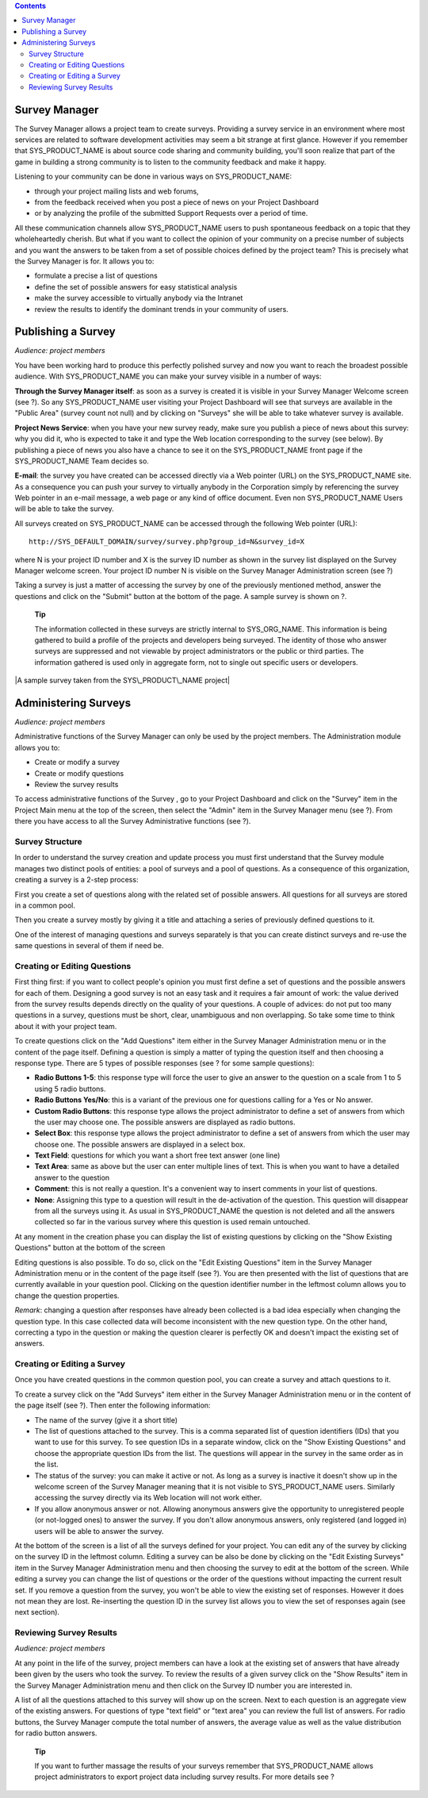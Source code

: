 .. contents::
   :depth: 3
..

Survey Manager
==============

The Survey Manager allows a project team to create surveys. Providing a
survey service in an environment where most services are related to
software development activities may seem a bit strange at first glance.
However if you remember that SYS\_PRODUCT\_NAME is about source code
sharing and community building, you'll soon realize that part of the
game in building a strong community is to listen to the community
feedback and make it happy.

Listening to your community can be done in various ways on
SYS\_PRODUCT\_NAME:

-  through your project mailing lists and web forums,

-  from the feedback received when you post a piece of news on your
   Project Dashboard

-  or by analyzing the profile of the submitted Support Requests over a
   period of time.

All these communication channels allow SYS\_PRODUCT\_NAME users to push
spontaneous feedback on a topic that they wholeheartedly cherish. But
what if you want to collect the opinion of your community on a precise
number of subjects and you want the answers to be taken from a set of
possible choices defined by the project team? This is precisely what the
Survey Manager is for. It allows you to:

-  formulate a precise a list of questions

-  define the set of possible answers for easy statistical analysis

-  make the survey accessible to virtually anybody via the Intranet

-  review the results to identify the dominant trends in your community
   of users.

|Survey Manager Welcome screen|

Publishing a Survey
===================

*Audience: project members*

You have been working hard to produce this perfectly polished survey and
now you want to reach the broadest possible audience. With
SYS\_PRODUCT\_NAME you can make your survey visible in a number of ways:

**Through the Survey Manager itself**: as soon as a survey is created it
is visible in your Survey Manager Welcome screen (see ?). So any
SYS\_PRODUCT\_NAME user visiting your Project Dashboard will see that
surveys are available in the "Public Area" (survey count not null) and
by clicking on "Surveys" she will be able to take whatever survey is
available.

**Project News Service**: when you have your new survey ready, make sure
you publish a piece of news about this survey: why you did it, who is
expected to take it and type the Web location corresponding to the
survey (see below). By publishing a piece of news you also have a chance
to see it on the SYS\_PRODUCT\_NAME front page if the SYS\_PRODUCT\_NAME
Team decides so.

**E-mail**: the survey you have created can be accessed directly via a
Web pointer (URL) on the SYS\_PRODUCT\_NAME site. As a consequence you
can push your survey to virtually anybody in the Corporation simply by
referencing the survey Web pointer in an e-mail message, a web page or
any kind of office document. Even non SYS\_PRODUCT\_NAME Users will be
able to take the survey.

All surveys created on SYS\_PRODUCT\_NAME can be accessed through the
following Web pointer (URL):

::

    http://SYS_DEFAULT_DOMAIN/survey/survey.php?group_id=N&survey_id=X

where N is your project ID number and X is the survey ID number as shown
in the survey list displayed on the Survey Manager welcome screen. Your
project ID number N is visible on the Survey Manager Administration
screen (see ?)

Taking a survey is just a matter of accessing the survey by one of the
previously mentioned method, answer the questions and click on the
"Submit" button at the bottom of the page. A sample survey is shown on
?.

    **Tip**

    The information collected in these surveys are strictly internal to
    SYS\_ORG\_NAME. This information is being gathered to build a
    profile of the projects and developers being surveyed. The identity
    of those who answer surveys are suppressed and not viewable by
    project administrators or the public or third parties. The
    information gathered is used only in aggregate form, not to single
    out specific users or developers.

|A sample survey taken from the SYS\_PRODUCT\_NAME project|

Administering Surveys
=====================

*Audience: project members*

Administrative functions of the Survey Manager can only be used by the
project members. The Administration module allows you to:

-  Create or modify a survey

-  Create or modify questions

-  Review the survey results

To access administrative functions of the Survey , go to your Project
Dashboard and click on the "Survey" item in the Project Main menu at the
top of the screen, then select the "Admin" item in the Survey Manager
menu (see ?). From there you have access to all the Survey
Administrative functions (see ?).

|Survey Manager Administration screen|

Survey Structure
----------------

In order to understand the survey creation and update process you must
first understand that the Survey module manages two distinct pools of
entities: a pool of surveys and a pool of questions. As a consequence of
this organization, creating a survey is a 2-step process:

First you create a set of questions along with the related set of
possible answers. All questions for all surveys are stored in a common
pool.

Then you create a survey mostly by giving it a title and attaching a
series of previously defined questions to it.

One of the interest of managing questions and surveys separately is that
you can create distinct surveys and re-use the same questions in several
of them if need be.

Creating or Editing Questions
-----------------------------

First thing first: if you want to collect people's opinion you must
first define a set of questions and the possible answers for each of
them. Designing a good survey is not an easy task and it requires a fair
amount of work: the value derived from the survey results depends
directly on the quality of your questions. A couple of advices: do not
put too many questions in a survey, questions must be short, clear,
unambiguous and non overlapping. So take some time to think about it
with your project team.

To create questions click on the "Add Questions" item either in the
Survey Manager Administration menu or in the content of the page itself.
Defining a question is simply a matter of typing the question itself and
then choosing a response type. There are 5 types of possible responses
(see ? for some sample questions):

-  **Radio Buttons 1-5**: this response type will force the user to give
   an answer to the question on a scale from 1 to 5 using 5 radio
   buttons.

-  **Radio Buttons Yes/No**: this is a variant of the previous one for
   questions calling for a Yes or No answer.

-  **Custom Radio Buttons**: this response type allows the project
   administrator to define a set of answers from which the user may
   choose one. The possible answers are displayed as radio buttons.

-  **Select Box**: this response type allows the project administrator
   to define a set of answers from which the user may choose one. The
   possible answers are displayed in a select box.

-  **Text Field**: questions for which you want a short free text answer
   (one line)

-  **Text Area**: same as above but the user can enter multiple lines of
   text. This is when you want to have a detailed answer to the question

-  **Comment**: this is not really a question. It's a convenient way to
   insert comments in your list of questions.

-  **None**: Assigning this type to a question will result in the
   de-activation of the question. This question will disappear from all
   the surveys using it. As usual in SYS\_PRODUCT\_NAME the question is
   not deleted and all the answers collected so far in the various
   survey where this question is used remain untouched.

At any moment in the creation phase you can display the list of existing
questions by clicking on the "Show Existing Questions" button at the
bottom of the screen

Editing questions is also possible. To do so, click on the "Edit
Existing Questions" item in the Survey Manager Administration menu or in
the content of the page itself (see ?). You are then presented with the
list of questions that are currently available in your question pool.
Clicking on the question identifier number in the leftmost column allows
you to change the question properties.

*Remark*: changing a question after responses have already been
collected is a bad idea especially when changing the question type. In
this case collected data will become inconsistent with the new question
type. On the other hand, correcting a typo in the question or making the
question clearer is perfectly OK and doesn't impact the existing set of
answers.

Creating or Editing a Survey
----------------------------

Once you have created questions in the common question pool, you can
create a survey and attach questions to it.

To create a survey click on the "Add Surveys" item either in the Survey
Manager Administration menu or in the content of the page itself (see
?). Then enter the following information:

-  The name of the survey (give it a short title)

-  The list of questions attached to the survey. This is a comma
   separated list of question identifiers (IDs) that you want to use for
   this survey. To see question IDs in a separate window, click on the
   "Show Existing Questions" and choose the appropriate question IDs
   from the list. The questions will appear in the survey in the same
   order as in the list.

-  The status of the survey: you can make it active or not. As long as a
   survey is inactive it doesn't show up in the welcome screen of the
   Survey Manager meaning that it is not visible to SYS\_PRODUCT\_NAME
   users. Similarly accessing the survey directly via its Web location
   will not work either.

-  If you allow anonymous answer or not. Allowing anonymous answers give
   the opportunity to unregistered people (or not-logged ones) to answer
   the survey. If you don't allow anonymous answers, only registered
   (and logged in) users will be able to answer the survey.

At the bottom of the screen is a list of all the surveys defined for
your project. You can edit any of the survey by clicking on the survey
ID in the leftmost column. Editing a survey can be also be done by
clicking on the "Edit Existing Surveys" item in the Survey Manager
Administration menu and then choosing the survey to edit at the bottom
of the screen. While editing a survey you can change the list of
questions or the order of the questions without impacting the current
result set. If you remove a question from the survey, you won't be able
to view the existing set of responses. However it does not mean they are
lost. Re-inserting the question ID in the survey list allows you to view
the set of responses again (see next section).

Reviewing Survey Results
------------------------

*Audience: project members*

At any point in the life of the survey, project members can have a look
at the existing set of answers that have already been given by the users
who took the survey. To review the results of a given survey click on
the "Show Results" item in the Survey Manager Administration menu and
then click on the Survey ID number you are interested in.

|Survey Results|

A list of all the questions attached to this survey will show up on the
screen. Next to each question is an aggregate view of the existing
answers. For questions of type "text field" or "text area" you can
review the full list of answers. For radio buttons, the Survey Manager
compute the total number of answers, the average value as well as the
value distribution for radio button answers.

    **Tip**

    If you want to further massage the results of your surveys remember
    that SYS\_PRODUCT\_NAME allows project administrators to export
    project data including survey results. For more details see ?

.. |Survey Manager Welcome screen| image:: ../../screenshots/en_US/sc_surveywelcome.png
.. |A sample survey taken from the SYS\_PRODUCT\_NAME project| image:: ../../screenshots/en_US/sc_surveysample.png
.. |Survey Manager Administration screen| image:: ../../screenshots/en_US/sc_surveyadmin.png
.. |Survey Results| image:: ../../screenshots/en_US/sc_surveyresults.png
